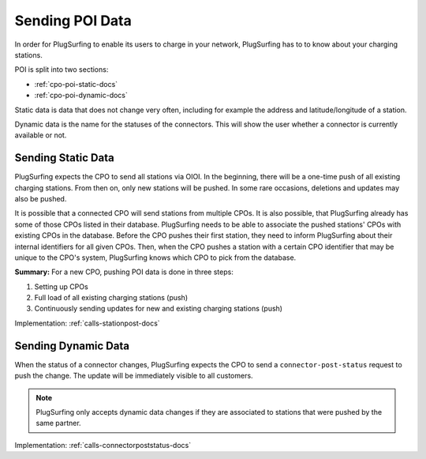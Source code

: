 .. _cpo-poi-docs:

Sending POI Data
================
In order for PlugSurfing to enable its users to charge in your network,
PlugSurfing has to to know about your charging stations.

POI is split into two sections:

* :ref:`cpo-poi-static-docs`
* :ref:`cpo-poi-dynamic-docs`

Static data is data that does not change very often,
including for example the address and latitude/longitude of a station.

Dynamic data is the name for the statuses of the connectors.
This will show the user whether a connector is currently available or not.

.. _cpo-poi-static-docs:

Sending Static Data
-------------------
PlugSurfing expects the CPO to send all stations via OIOI.
In the beginning, there will be a one-time push of all existing charging stations.
From then on, only new stations will be pushed.
In some rare occasions, deletions and updates may also be pushed.

It is possible that a connected CPO will send stations from multiple CPOs.
It is also possible, that PlugSurfing already has some of those CPOs listed in their database.
PlugSurfing needs to be able to associate the pushed stations' CPOs with existing CPOs in the database.
Before the CPO pushes their first station, they need to inform PlugSurfing about their internal identifiers for all given CPOs.
Then, when the CPO pushes a station with a certain CPO identifier that may be unique to the CPO's system,
PlugSurfing knows which CPO to pick from the database.

**Summary:** For a new CPO, pushing POI data is done in three steps:

1. Setting up CPOs
2. Full load of all existing charging stations (push)
3. Continuously sending updates for new and existing charging stations (push)

Implementation: :ref:`calls-stationpost-docs`

.. _cpo-poi-dynamic-docs:

Sending Dynamic Data
--------------------
When the status of a connector changes, PlugSurfing expects the CPO to send
a ``connector-post-status`` request to push the change.
The update will be immediately visible to all customers.

.. note:: PlugSurfing only accepts dynamic data changes if they are associated to stations that were pushed by the same partner.

Implementation: :ref:`calls-connectorpoststatus-docs`
